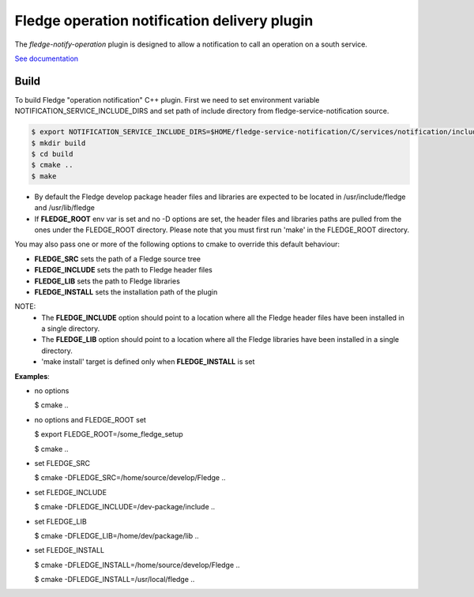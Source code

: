 ==============================================
Fledge operation notification delivery plugin
==============================================

The *fledge-notify-operation* plugin is designed to allow a notification to call an operation on a south service.

`See documentation <docs/index.rst>`_

Build
-----
To build Fledge "operation notification" C++ plugin. First we need to set environment variable NOTIFICATION_SERVICE_INCLUDE_DIRS and set path of include directory from fledge-service-notification source.

.. code-block:: console

  $ export NOTIFICATION_SERVICE_INCLUDE_DIRS=$HOME/fledge-service-notification/C/services/notification/include
  $ mkdir build
  $ cd build
  $ cmake ..
  $ make

- By default the Fledge develop package header files and libraries
  are expected to be located in /usr/include/fledge and /usr/lib/fledge
- If **FLEDGE_ROOT** env var is set and no -D options are set,
  the header files and libraries paths are pulled from the ones under the
  FLEDGE_ROOT directory.
  Please note that you must first run 'make' in the FLEDGE_ROOT directory.

You may also pass one or more of the following options to cmake to override
this default behaviour:

- **FLEDGE_SRC** sets the path of a Fledge source tree
- **FLEDGE_INCLUDE** sets the path to Fledge header files
- **FLEDGE_LIB** sets the path to Fledge libraries
- **FLEDGE_INSTALL** sets the installation path of the plugin

NOTE:
    - The **FLEDGE_INCLUDE** option should point to a location where all the Fledge header files have been installed in a single directory.
    - The **FLEDGE_LIB** option should point to a location where all the Fledge libraries have been installed in a single directory.
    - 'make install' target is defined only when **FLEDGE_INSTALL** is set

**Examples**:

- no options

  $ cmake ..

- no options and FLEDGE_ROOT set

  $ export FLEDGE_ROOT=/some_fledge_setup

  $ cmake ..

- set FLEDGE_SRC

  $ cmake -DFLEDGE_SRC=/home/source/develop/Fledge  ..

- set FLEDGE_INCLUDE

  $ cmake -DFLEDGE_INCLUDE=/dev-package/include ..

- set FLEDGE_LIB

  $ cmake -DFLEDGE_LIB=/home/dev/package/lib ..

- set FLEDGE_INSTALL

  $ cmake -DFLEDGE_INSTALL=/home/source/develop/Fledge ..

  $ cmake -DFLEDGE_INSTALL=/usr/local/fledge ..


